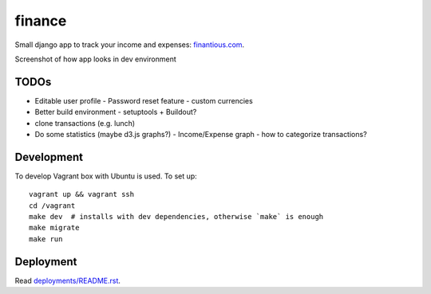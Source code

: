 finance
=======

Small django app to track your income and expenses: `finantious.com <http://finantious.com>`__.

Screenshot of how app looks in dev environment

.. image:: docs/dev-screenshot.png
   :alt: dev env screenshot

TODOs
-----------------

- Editable user profile
  - Password reset feature
  - custom currencies

- Better build environment
  - setuptools + Buildout?

- clone transactions (e.g. lunch)

- Do some statistics (maybe d3.js graphs?)
  - Income/Expense graph
  - how to categorize transactions?

Development
-----------

To develop Vagrant box with Ubuntu is used. To set up::

   vagrant up && vagrant ssh
   cd /vagrant
   make dev  # installs with dev dependencies, otherwise `make` is enough
   make migrate
   make run

Deployment
----------

Read `deployments/README.rst <deployments/README.rst>`__.
